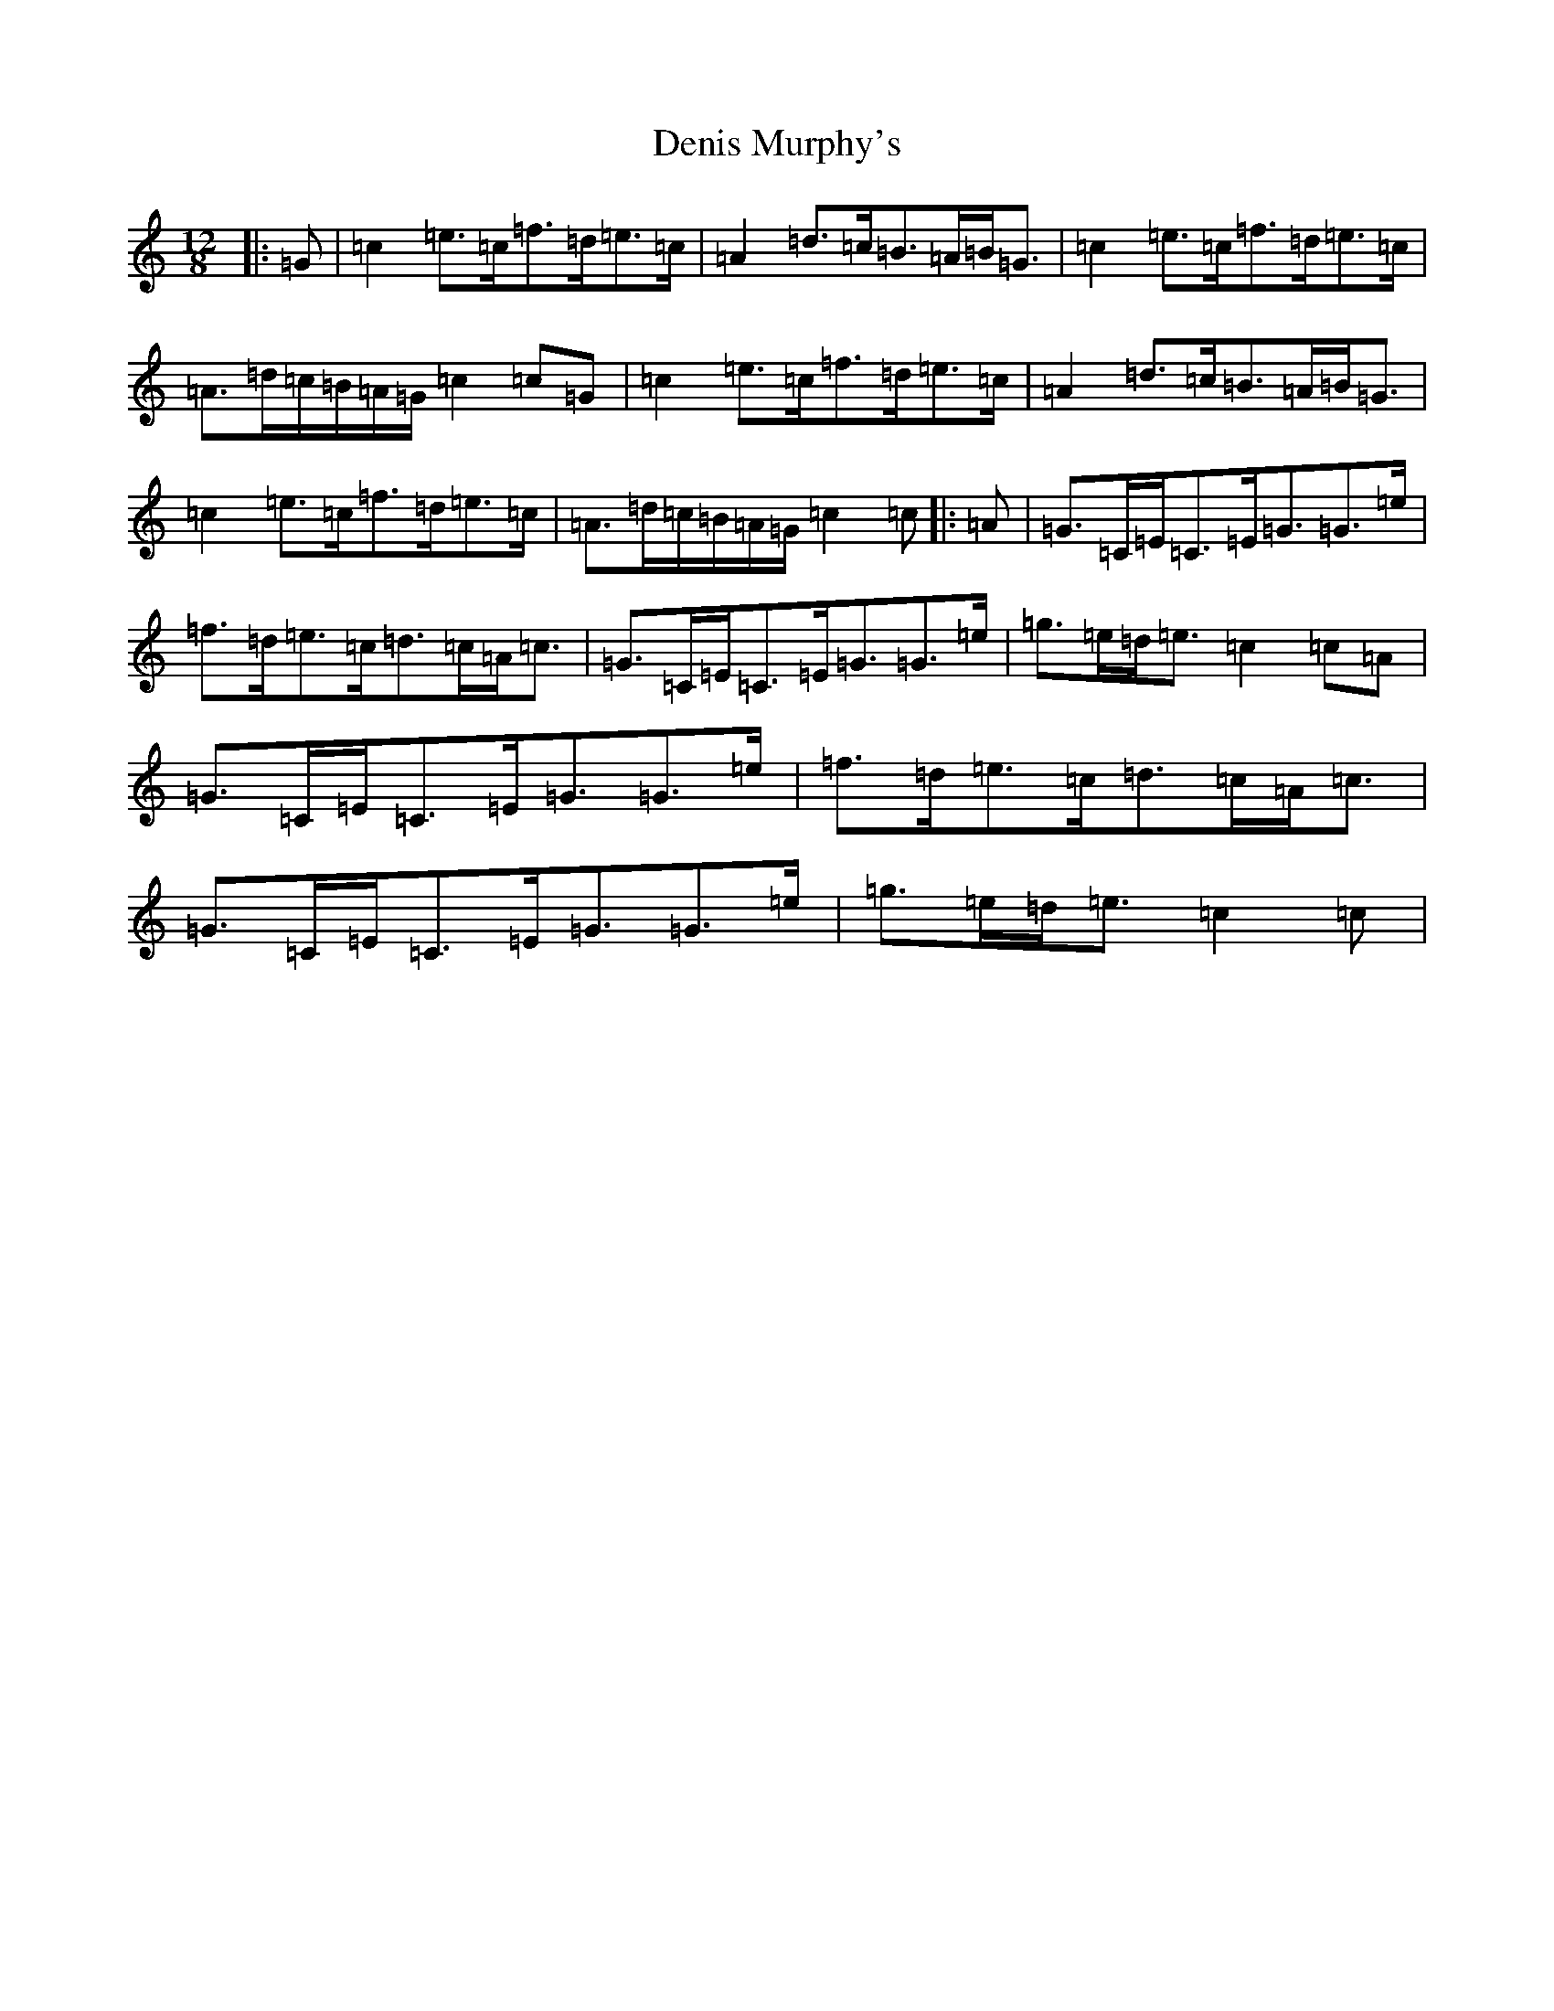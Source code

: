 X: 5065
T: Denis Murphy's
S: https://thesession.org/tunes/159#setting12783
Z: D Major
R: slide
M:12/8
L:1/8
K: C Major
|:=G|=c2=e>=c=f>=d=e>=c|=A2=d>=c=B>=A=B<=G|=c2=e>=c=f>=d=e>=c|=A>=d=c/2=B/2=A/2=G/2=c2=c=G|=c2=e>=c=f>=d=e>=c|=A2=d>=c=B>=A=B<=G|=c2=e>=c=f>=d=e>=c|=A>=d=c/2=B/2=A/2=G/2=c2=c|:=A|=G>=C=E<=C=E<=G=G>=e|=f>=d=e>=c=d>=c=A<=c|=G>=C=E<=C=E<=G=G>=e|=g>=e=d<=e=c2=c=A|=G>=C=E<=C=E<=G=G>=e|=f>=d=e>=c=d>=c=A<=c|=G>=C=E<=C=E<=G=G>=e|=g>=e=d<=e=c2=c|